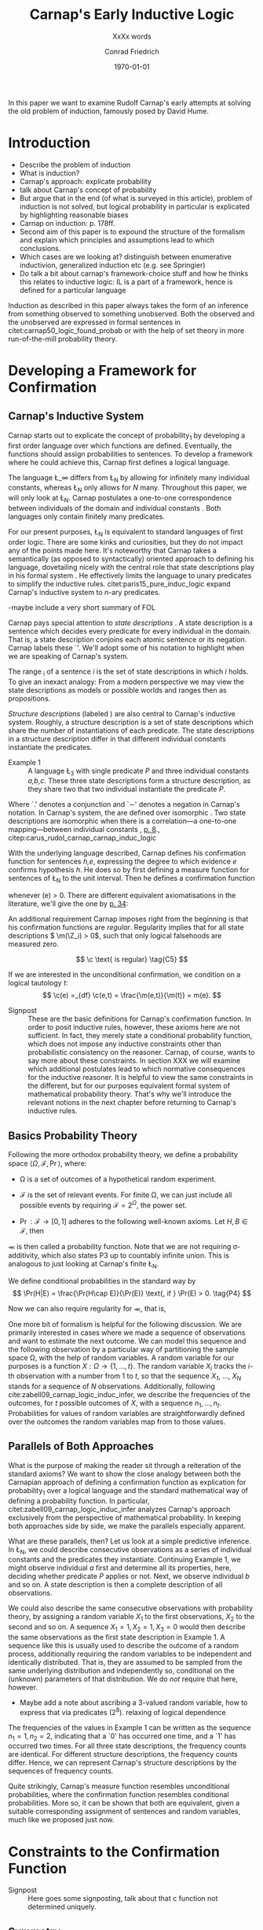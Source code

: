 #+LATEX_HEADER: \usepackage[backend=biber,authordate, ibidtracker=context,natbib,doi=false,isbn=false,url=false]{biblatex-chicago}
#+LATEX_HEADER: \usepackage{setspace}
# Pretty fractions
#+LATEX_HEADER: \usepackage{xfrac}
# Large circles
#+LATEX_HEADER: \usepackage{fdsymbol}
#+LATEX_HEADER: \usepackage{tikz}
# Fraktur Fonts
#+LATEX_HEADER: \usepackage{yfonts}
#+LATEX_HEADER: \addbibresource{~/Documents/bibliography/references.bib}
#+LATEX_HEADER: \usetikzlibrary{bayesnet}
#+LATEX_HEADER: \onehalfspacing
#+LATEX_HEADER: \newcommand{\Z}{\textfrak{Z}}
#+LATEX_HEADER: \renewcommand{\c}{\textfrak{c}}
#+LATEX_HEADER: \newcommand{\m}{\textfrak{m}}
#+LATEX_HEADER: \renewcommand{\L}{\textfrak{L}}
#+LATEX_HEADER: \newcommand{\Str}{\textfrak{Str}}

#+LATEX_HEADER: \newcommand{\wc}{\(\largecircle\)}
#+LATEX_HEADER: \newcommand{\bc}{\(\largeblackcircle\)}

#+LATEX_HEADER: \newcommand{\LFp}[1]{\citep[p.~#1]{carnap50_logic_found_probab}}
#+LATEX_HEADER: \newcommand{\LFt}[1]{\citet[p.~#1]{carnap50_logic_found_probab}}
#+OPTIONS: toc:nil num:t
#+TITLE: Carnap's Early Inductive Logic
#+SUBTITLE: XxXx words
#+AUTHOR: Conrad Friedrich
#+DATE: \today
\thispagestyle{empty}

\newpage
\tableofcontents
\newpage
In this paper we want to examine Rudolf Carnap's early attempts at solving the old problem of induction, famously posed by David Hume. 
* Introduction

- Describe the problem of induction
- What is induction?
- Carnap's approach: explicate probability
- talk about Carnap's concept of probability 
- But argue that in the end (of what is surveyed in this article), problem of induction is not solved, but logical probability in particular is explicated by highlighting reasonable biases
- Carnap on induction: p. 178ff.
- Second aim of this paper is to expound the structure of the formalism and explain which principles and assumptions lead to which conclusions. 
- Which cases are we looking at? distinguish between enumerative inductivion, generalized induction etc (e.g. see Springier)
- Do talk a bit about carnap's framework-choice stuff and how he thinks this relates to inductive logic: IL is a part of a framework, hence is defined for a particular language


Induction as described in this paper always takes the form of an inference from something observed to something unobserved. Both the observed and the unobserved are expressed in formal sentences in citet:carnap50_logic_found_probab or with the help of set theory in more run-of-the-mill probability theory.

* Developing a Framework for Confirmation  

** Carnap's Inductive System

Carnap starts out to explicate the concept of probability_1 by developing a first order language over which functions are defined. Eventually, the functions should assign probabilities to sentences. To develop a framework where he could achieve this, Carnap first defines a logical language. 

The language \L_\infty differs from \L_N by allowing for infinitely many individual constants, whereas \L_N only allows for /N/ many. Throughout this paper, we will only look at \L_N. Carnap postulates a one-to-one correspondence between individuals of the domain and individual constants \LFp{73}. Both languages only contain finitely many predicates.  

For our present purposes, \L_N is equivalent to standard languages of first order logic. There are some kinks and curiosities, but they do not impact any of the points made here. It's noteworthy that Carnap takes a semantically (as opposed to syntactically) oriented approach to defining his language, dovetailing nicely with the central role that state descriptions play in his formal system \LFp{vii}. He effectively limits the language to unary predicates to simplify the inductive rules. citet:paris15_pure_induc_logic expand Carnap's inductive system to /n/-ary predicates.

-maybe include a very short summary of FOL

Carnap pays special attention to /state descriptions/ \LFp{72}. A state description is a sentence which decides every predicate for every individual in the domain. That is, a state description conjoins each atomic sentence or its negation. Carnap labels these `\Z'. We'll adopt some of his notation to highlight when we are speaking of Carnap's system. 

The range \textfrak{R}_i of a sentence /i/ is the set of state descriptions in which /i/ holds. To give an inexact analogy: From a modern perspective we may view the state descriptions as models or possible worlds and ranges then as propositions. 

/Structure descriptions/ (labeled \Str) are also central to Carnap's inductive system. Roughly, a structure description is a set of state descriptions which share the number of instantiations of each predicate. The state descriptions in a structure description differ in that different individual constants instantiate the predicates. 

- Example 1 :: A language \L_3 with single predicate /P/ and three individual constants /a,b,c/. These three state descriptions form a structure description, as they share two that two individual instantiate the predicate /P/.
\begin{align*}
  P(a).P(b).\sim P(c) \\
  P(a).\sim P(b).P(c) \\
  \sim P(a).P(b).P(c) \\
\end{align*}  

Where `.' denotes a conjunction and `\sim' denotes a negation in Carnap's 
notation. In Carnap's system, the \Str{} are defined over isomorphic \Z. Two state descriptions are isomorphic when there is a correlation---a one-to-one mapping---between individual constants \LFp{109}, [[citep:caruspt_rudol_carnap][p. 8]]., citep:carus_rudol_carnap_carnap_induc_logic 

With the underlying language described, Carnap defines his confirmation function for sentences /h,e/, expressing the degree to which evidence /e/ confirms hypothesis /h/. He does so by first defining a measure function \m{} for sentences of \L_N \LFp{295} to the unit interval. Then he defines a confirmation function 

\begin{equation}
  \label{eq:conf} 
  \c(h,e) =_{df} \frac{\m(h.e)}{\m(e)}
\end{equation}

whenever \m(e) > 0. There are different equivalent axiomatisations in the literature, we'll give the one by [[citet:sznajder17_induc_logic_concep_spaces][p. 34]]:

\begin{align}
  \c(h,e) &\geq 0 \tag{C1} \\
  \c(e,e) &= 1 \tag{C2} \\
  \c(h,e) + \c(\sim h,e) &= 1 \tag{C3} \\
  \c(h.h',e) &= \c(h,e) \c(h',h.e) \text{ if } \m(h,e) > 0 \tag{C4} 
\end{align}

An additional requirement Carnap imposes right from the beginning is that his confirmation functions are /regular/. Regularity implies that for all state descriptions \( \m(\Z_i) > 0\), such that only logical falsehoods are measured zero.

\[
\c  \text{ is regular} \tag{C5}
\]

If we are interested in the unconditional confirmation, we condition on a logical tautology /t/:
\[
\c(e) =_{df} \c(e,t) = \frac{\m(e,t)}{\m(t)} = m(e).
\]


- Signpost :: These are the basic definitions for Carnap's confirmation function. In order to posit inductive rules, however, these axioms here are not sufficient. In fact, they merely state a conditional probability function, which does not impose any inductive constraints other than probabilistic consistency on the reasoner. Carnap, of course, wants to say more about these constraints. In section XXX we will examine which additional postulates lead to which normative consequences for the inductive reasoner. It is helpful to view the same constraints in the different, but for our purposes equivalent formal system of mathematical probability theory. That's why we'll introduce the relevant notions in the next chapter before returning to Carnap's inductive rules. 

** Basics Probability Theory

Following the more orthodox probability theory, we define a probability space \(\langle \Omega, \mathcal{F}, \Pr\rangle \), where: 

- \Omega is a set of outcomes of a hypothetical random experiment.
- \(\mathcal{F}\) is the set of relevant events. For finite \Omega, we can just include all possible events by requiring \(\mathcal{F} = 2^\Omega\), the power set.
- \( \Pr: \mathcal{F} \rightarrow [0,1] \) adheres to the following well-known axioms. Let \( H, B \in \mathcal{F} \), then
  \begin{align}
    \Pr(H) &\geq 0 \tag{P1}\\
    \Pr(\Omega) &= 1 \tag{P2}\\
    \Pr(H \cup E) &= \Pr(H) + \Pr(E) \tag{P3} \text{ for } H \cap E = \emptyset
  \end{align}

\Pr is then called a probability function. Note that we are not requiring \sigma-additivity, which also states P3 up to countably infinite union. This is analogous to just looking at Carnap's finite \L_N.


We define conditional probabilities in the standard way by 
\[
\Pr(H|E) = \frac{\Pr(H\cap E)}{\Pr(E)} \text{, if } \Pr(E) > 0. \tag{P4}
\]

Now we can also require regularity for \Pr, that is, 
\begin{align}
\Pr(\omega)>0  & \text{ for all }  \omega \in \Omega. \tag{P5}
\end{align}

One more bit of formalism is helpful for the following discussion. We are primarily interested in cases where we made a sequence of observations and want to estimate the next outcome. We can model this sequence and the following observation by a particular way of partitioning the sample space \Omega, with the help of random variables. A random variable for our purposes is a function \( X: \Omega \rightarrow \{1,\dots,t\} \). The random variable /X_i/ tracks the /i/-th observation with a number from 1 to /t/, so that the sequence /X_1/, \dots, /X_N/ stands for a sequence of /N/ observations. 
Additionally, following cite:zabell09_carnap_logic_induc_infer, we describe the frequencies of the outcomes, for /t/ possible outcomes of /X/, with a sequence \( n_1,\dots,n_t \). Probabilities for values of random variables are straightforwardly defined over the outcomes the random variables map from to those values.

** Parallels of Both Approaches

What is the purpose of making the reader sit through a reiteration of the standard axioms? We want to show the close analogy between both the Carnapian approach of defining a confirmation function as explication for probability_1 over a logical language and the standard mathematical way of defining a probability function. In particular, citet:zabell09_carnap_logic_induc_infer analyzes Carnap's approach exclusively from the perspective of mathematical probability. In keeping both approaches side by side, we make the parallels especially apparent. 
 
What are these parallels, then? Let us look at a simple predictive inference. In \L_N, we could describe consecutive observations as a series of individual constants and the predicates they instantiate. Continuing Example 1, we might observe individual /a/ first and determine all its properties, here, deciding whether predicate /P/ applies or not. Next, we observe individual /b/ and so on. A state description is then a complete description of all observations. 

We could also describe the same consecutive observations with probability theory, by assigning a random variable \(X_1\) to the first observations, \(X_2\) to the second and so on. A sequence \(X_1 = 1,X_2 = 1,X_3=0\) would then describe the same observations as the first state description in Example 1. A sequence like this is usually used to describe the outcome of a random process, additionally requiring the random variables to be independent and identically distributed. That is, they are assumed to be sampled from the same underlying distribution and independently so, conditional on the (unknown) parameters of that distribution. We do /not/ require that here, however. 

- Maybe add a note about ascribing a 3-valued random variable, how to express that via predicates (2^8). relaxing of logical dependence

The frequencies of the values in Example 1 can be written as the sequence \(n_1=1,n_2=2\), indicating that a `0' has occurred one time, and a `1' has occurred two times. For all three state descriptions, the frequency counts are identical. For different structure descriptions, the frequency counts differ. Hence, we can represent Carnap's structure descriptions by the sequences of frequency counts.

Quite strikingly, Carnap's measure function \m{} resembles unconditional probabilities, where the confirmation function \c resembles conditional probabilities. More so, it can be shown that both are equivalent, given a suitable corresponding assignment of sentences and random variables, much like we proposed just now.

* Constraints to the Confirmation Function

- Signpost :: Here goes some signposting, talk about that c function not determined uniquely.

** Symmetry   

Carnap defines a symmetric \m function: If \(\Z_i\) and \(\Z_j\) are isomorphic, then \( \m(\Z_i)~=~\m(\Z_j)\). All state descriptions of a structure description are assigned the same measure. A symmetric confirmation function is then defined just as before by conditionalizing. If we require for a confirmation function that 

\begin{equation}
\tag{C5} \c \text{ is symmetric}
\end{equation}

we receive a confirmation function which assigns equal confirmation to all state descriptions. This means that to determine the confirmation of a state description, it is sufficient to determine the confirmation of the corresponding structure description. Carnap also calls this feature `The principle of invariance' \LFp{489}, since the confirmation is invariant under permutation of the individual constant, while keeping the predicates fixed. 

He argues that this principle is tacitly agreed on by many authors involved in, using his terminology, explicating probability_1 \LFp{488}. His argument for this principle is straight-forward: On purely logical grounds, we do not have any more reason to expect a particular individual to have a certain property than any other individual. Hence a logical confirmation function does not distinguish these cases. As cite:caruspt_rudol_carnap note, subjective Bayesians would not agree with this assessment. Although they might agree about the specifics of the observations, they also allow non-symmetric[fn::We use /non-symmetric/ instead of /asymmetric/ to emphasize the negation of the specific sense in which symmetry is used here.] prior probability functions. 

The requirement of symmetry already appeared in cite:johnson24_logic_part_iii under the name `permutation postulate'. Interestingly, Carnap cites Johnson [[citep:caruspt_rudol_carnap][p. 10]], but is apparently not aware of his result [[citep:caruspt_rudol_carnap][p. 8]]. 

Symmetry alone does not yield a unique confirmation function, as we'll discuss next.

** The Function c\dag 

The most apparent function that respects symmetry assigns the same value to all state descriptions. By assigning the same confirmation to all state descriptions, we of course also assign the same confirmation to all state descriptions of a structure description. Carnap calls this function \c\dag. He immediately notes the utter uselessness of \c\dag for the purpose of inductive logic, since it makes learning impossible \LFp{565}. In his example we look at a language \L_{101} with a single predicate, where we have already observed that \(Pa_1, Pa_2, \dots, Pa_{100}\). Consider \( h = Pa_{101} \). Then \( \c\dag(h,e) = \frac{\m(h.e)}{\m(e)}\), and since \(\m(e) = \m(h.e) + \m(\sim h.e)\) we have \c\dag(h,e) = 1/2. Although /all/ other individuals where /P/, the confirmation function did not learn anything. This is obviously undesirable.

The degree of confirmation \c\dag assigns to \Z_i is then just dependent on the number of state descriptions \(\zeta = \kappa^N\), where /N/ is the number of individual constants in \L_N and \kappa refers to the number of Q-predicates (quasi-predicates). These, roughly, give the different ways in which an individual can be described in \L_N. For example, for a language with a single predicate there are two Q-predicates. Then we can determine 
\[
  \m(\Z_i) = \zeta^{-1}.
\]

The function \c\dag is then defined over \m\dag as described in equation \ref{eq:conf}. But the function \c\dag shows more, namely that merely respecting the symmetry requirement does not suffice to ensure the /principle of positive instantial relevance/ (PPIR), described by citet:humburg71_princ_instan_relev, which is a central inductive tenet. The PPIR states that for any evidence /e/, individual constants /a,b/, predicate /P/:
\[
\tag{PPIR} \c(Pa,e.Pb) > \c(Pa,e).
\]
That is, observing another instance should strictly increase the degree of confirmation. This is not the case with \c\dag, which satisfies symmetry, hence symmetry does not suffice for PPIR.

** Structure Description Symmetry

In the appendix of his Logical Foundations, Carnap proposes an additional constraint on measure functions: Assign equal confirmation to all /structure descriptions/, too. In want of a label, we'll call this \Str{}-symmetry.

Carnap does not, in fact, give a positive reason to require \Str{}-symmetry, he even doubts that one might be given \LFp{564}. As we will see in sec X.X, this is the requirement which Carnap weakens when introducing his continua of inductive rules.

This requirement, too, was described earlier by W.E. Johnson citep:zabell82_w,zabell09_carnap_logic_induc_infer, which Johnson labeled 'the combination postulate'.

** The Function c*

Both requirements, symmetry and \Str{}-symmetry, taken together yield a unique confirmation function \c* \LFp{563f.}. Carnap first, again, defines \m*:
\[
\m\text{*}(\Z_i) =_{df} \frac{1}{\tau\zeta_i}
\]
where \tau is the number of structure descriptions in \L_N and \zeta_i the number of state descriptions isomorphic to \Z_i, that is, those which share a structure description with \Z_i. This definition is not arbitrary, instead it follows directly from both symmetry requirements. 

- maybe say a sentence more why it obviously follows. but will be addressed later anyway.

Carnap determines \tau \LFp{138}:
\[
\tau = {N + \kappa - 1 \choose \kappa -1}
\] 
where /N/, like before, is the number of individuals and \kappa the number of {Q-predicates} for \L_N, and he determines \zeta_i \LFp{140}:
\[
\zeta_i = {N \choose N_1,\dots,N_{\kappa}}
\]
where \( N_1,\dots,N_{\kappa} \) gives the number of individuals that instantiate each of the \kappa many Q-predicates in \Z_i. Carnap's terminology can be a bit cumbersome, which makes these definitions less obvious as could be. To help clarify, we follow citet:carnap55_statis_induc_probab,caruspt_rudol_carnap and give the following simple example.

- Example 2 :: Let \L_4 be a language consisting of a single predicate /P/ and four individual constants /a,b,c,d/. Then we have \(\kappa = 2\) Q-predicates (just /P/ and \(\sim P\)), and therefore \(\zeta = \kappa^N = 16 \) state descriptions. We have \(\tau = {5 \choose 1}\) structure descriptions. \Str_3, whose state descriptions have two individuals that are /P/ and two that aren't, has \(\zeta_{6} = \dots = \zeta_{11} = {4 \choose 2} = 6 \) state descriptions. All corresponding measures are given in the overview table.

#+ATTR_LATEX: :float t :environment longtable 
| \Str_j | \Z_i | P(a) | P(b) | P(c) | P(d) | \m\dag(\Str_j) | \m\dag(\Z_i)  | \m*(\Str_j)  | \m*(\Z_i)     |
|--------+------+------+------+------+------+----------------+---------------+--------------+---------------|
|--------+------+------+------+------+------+----------------+---------------+--------------+---------------|
|      1 |    1 | \bc  | \bc  | \bc  | \bc  | \sfrac{1}{16}  | \sfrac{1}{16} | \sfrac{1}{5} | \sfrac{1}{5}  |
|--------+------+------+------+------+------+----------------+---------------+--------------+---------------|
|      2 |    2 | \bc  | \bc  | \bc  | \wc  | \sfrac{1}{4}   | \sfrac{1}{16} | \sfrac{1}{5} | \sfrac{1}{20} |
|        |    3 | \bc  | \bc  | \wc  | \bc  |                | \sfrac{1}{16} |              | \sfrac{1}{20} |
|        |    4 | \bc  | \wc  | \bc  | \bc  |                | \sfrac{1}{16} |              | \sfrac{1}{20} |
|        |    5 | \wc  | \bc  | \bc  | \bc  |                | \sfrac{1}{16} |              | \sfrac{1}{20} |
|--------+------+------+------+------+------+----------------+---------------+--------------+---------------|
|      3 |    6 | \bc  | \bc  | \wc  | \wc  | \sfrac{3}{8}   | \sfrac{1}{16} | \sfrac{1}{5} | \sfrac{1}{30} |
|        |    7 | \bc  | \wc  | \bc  | \wc  |                | \sfrac{1}{16} |              | \sfrac{1}{30} |
|        |    8 | \bc  | \wc  | \wc  | \bc  |                | \sfrac{1}{16} |              | \sfrac{1}{30} |
|        |    9 | \wc  | \bc  | \bc  | \wc  |                | \sfrac{1}{16} |              | \sfrac{1}{30} |
|        |   10 | \wc  | \bc  | \wc  | \bc  |                | \sfrac{1}{16} |              | \sfrac{1}{30} |
|        |   11 | \wc  | \wc  | \bc  | \bc  |                | \sfrac{1}{16} |              | \sfrac{1}{30} |
|--------+------+------+------+------+------+----------------+---------------+--------------+---------------|
|      4 |   12 | \bc  | \wc  | \wc  | \wc  | \sfrac{1}{4}   | \sfrac{1}{16} | \sfrac{1}{5} | \sfrac{1}{20} |
|        |   13 | \wc  | \bc  | \wc  | \wc  |                | \sfrac{1}{16} |              | \sfrac{1}{20} |
|        |   14 | \wc  | \wc  | \bc  | \wc  |                | \sfrac{1}{16} |              | \sfrac{1}{20} |
|        |   15 | \wc  | \wc  | \wc  | \bc  |                | \sfrac{1}{16} |              | \sfrac{1}{20} |
|--------+------+------+------+------+------+----------------+---------------+--------------+---------------|
|      5 |   16 | \wc  | \wc  | \wc  | \wc  | \sfrac{1}{16}  | \sfrac{1}{16} | \sfrac{1}{5} | \sfrac{1}{5}  |

 Since symmetry and \Str-symmetry determine a unique confirmation function, they also determine a unique inductive rule which prescribes how much any evidence confirms any hypothesis expressible in \L_N. In the section X, we will give a derivation of this rule and examine its properties. In order to do so and to elucidate the foregoing, it is very helpful to rephrase what has been developed in this section in terms of probability theory.

** Constraints in Probability Theory


* Inductive Rules/Predictive Inference

** Carnap
- Follow cite:zabell09_carnap_logic_induc_infer in computing p = c* for random variables with more than one value. Fill in derivations where 'just a little algebra is required', but relegate the simplest algebra to the appendix.
- Then: Apply to example with different inductive inferences
** Probability Theory

* The \lambda-continuum

Describe shortly Carnap's \lambda -continuum: A parametric family of inductive rules. What do they enable? again using the example. Show effect of different lambdas in a graph

** The \lambda-continuum: probability Theory

Quote Skyrms, Zabell, that symmetric dirichlet distribution account for this in probability theory. maybe develop this for a simple example! -> beta distribution. see also Kruschke.

* What's next?

Give some ideas on where to go. obviously, \lambda -\gamma -continuum. Also: Frequencies of frequencies (noted by Turing, says Zabell, look into that a little).

\printbibliography
